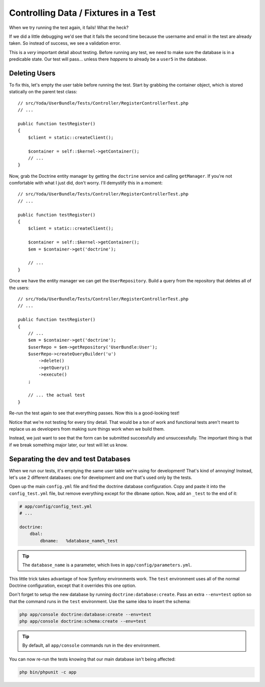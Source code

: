Controlling Data / Fixtures in a Test
=====================================

When we try running the test again, it fails! What the heck?

If we did a little debugging we'd see that it fails the second time because
the username and email in the test are already taken. So instead of success,
we see a validation error.

This is a *very* important detail about testing. Before running any test,
we need to make sure the database is in a predicable state. Our test will
pass... unless there *happens* to already be a ``user5`` in the database.

Deleting Users
--------------

To fix this, let's empty the user table before running the test. Start by
grabbing the container object, which is stored statically on the parent
test class::

    // src/Yoda/UserBundle/Tests/Controller/RegisterControllerTest.php
    // ...

    public function testRegister()
    {
        $client = static::createClient();

        $container = self::$kernel->getContainer();
        // ...
    }

Now, grab the Doctrine entity manager by getting the ``doctrine`` service
and calling ``getManager``. If you're not comfortable with what I just did,
don't worry. I'll demystify this in a moment::

    // src/Yoda/UserBundle/Tests/Controller/RegisterControllerTest.php
    // ...

    public function testRegister()
    {
        $client = static::createClient();

        $container = self::$kernel->getContainer();
        $em = $container->get('doctrine');

        // ...
    }

Once we have the entity manager we can get the ``UserRepository``. Build
a query from the repository that deletes all of the users::

    // src/Yoda/UserBundle/Tests/Controller/RegisterControllerTest.php
    // ...

    public function testRegister()
    {
        // ...
        $em = $container->get('doctrine');
        $userRepo = $em->getRepository('UserBundle:User');
        $userRepo->createQueryBuilder('u')
            ->delete()
            ->getQuery()
            ->execute()
        ;

        // ... the actual test
    }

Re-run the test again to see that everything passes. Now this is a good-looking
test!

Notice that we're not testing for every tiny detail. That would be a ton
of work and functional tests aren't meant to replace us as developers from
making sure things work when we build them.

Instead, we just want to see that the form can be submitted successfully
and unsuccessfully. The important thing is that if we break something major
later, our test will let us know.

Separating the dev and test Databases
-------------------------------------

When we run our tests, it's emptying the same user table we're using for
development! That's kind of annoying! Instead, let's use 2 different databases:
one for development and one that's used only by the tests.

Open up the main ``config.yml`` file and find the doctrine database configuration.
Copy and paste it into the ``config_test.yml`` file, but remove everything
except for the ``dbname`` option. Now, add an ``_test`` to the end of it:

.. code-block:: yaml

    # app/config/config_test.yml
    # ...

    doctrine:
        dbal:
            dbname:   %database_name%_test

.. tip::

    The ``database_name`` is a parameter, which lives in ``app/config/parameters.yml``.

This little trick takes advantage of how Symfony environments work. The ``test``
environment uses all of the normal Doctrine configuration, except that it
overrides this one option.

Don't forget to setup the new database by running ``doctrine:database:create``.
Pass an extra ``--env=test`` option so that the command runs in the ``test``
environment. Use the same idea to insert the schema:

.. code-block:: bash

    php app/console doctrine:database:create --env=test
    php app/console doctrine:schema:create --env=test

.. tip::

    By default, all ``app/console`` commands run in the ``dev`` environment.

You can now re-run the tests knowing that our main database isn't being affected:

.. code-block:: bash

    php bin/phpunit -c app
